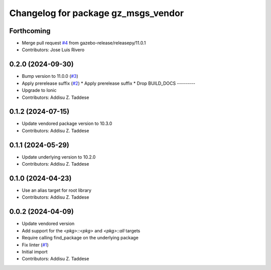 ^^^^^^^^^^^^^^^^^^^^^^^^^^^^^^^^^^^^
Changelog for package gz_msgs_vendor
^^^^^^^^^^^^^^^^^^^^^^^^^^^^^^^^^^^^

Forthcoming
-----------
* Merge pull request `#4 <https://github.com/gazebo-release/gz_msgs_vendor/issues/4>`_ from gazebo-release/releasepy/11.0.1
* Contributors: Jose Luis Rivero

0.2.0 (2024-09-30)
------------------
* Bump version to 11.0.0 (`#3 <https://github.com/gazebo-release/gz_msgs_vendor/issues/3>`_)
* Apply prerelease suffix (`#2 <https://github.com/gazebo-release/gz_msgs_vendor/issues/2>`_)
  * Apply prerelease suffix
  * Drop BUILD_DOCS
  ---------
* Upgrade to Ionic
* Contributors: Addisu Z. Taddese

0.1.2 (2024-07-15)
------------------
* Update vendored package version to 10.3.0
* Contributors: Addisu Z. Taddese

0.1.1 (2024-05-29)
------------------
* Update underlying version to 10.2.0
* Contributors: Addisu Z. Taddese

0.1.0 (2024-04-23)
------------------
* Use an alias target for root library
* Contributors: Addisu Z. Taddese

0.0.2 (2024-04-09)
------------------
* Update vendored version
* Add support for the `<pkg>::<pkg>` and `<pkg>::all` targets
* Require calling find_package on the underlying package
* Fix linter (`#1 <https://github.com/gazebo-release/gz_msgs_vendor/issues/1>`_)
* Initial import
* Contributors: Addisu Z. Taddese
